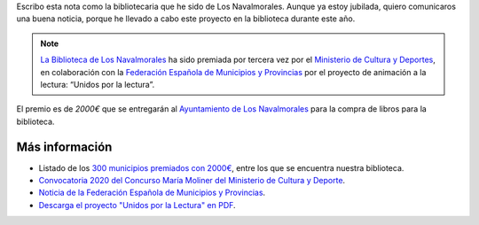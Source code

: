.. title: Premio María Moliner 2020: Unidos por la Lectura
.. slug: premiados-maria-moliner
.. date: 2020-11-17 10:00
.. tags: La Biblioteca, Avisos, Notificaciones, Premios
.. description: Nuestro proyecto "Unidos por la Lectura", ha recibido el Premio María Moliner 2020
.. author: María Lourdes Sánchez Mencía
.. previewimage: http://www.culturaydeporte.gob.es/.imaging/mte/mcd-theme/contenido-cim-md/dam/mcd/actualidad/2020/11/201116-maria-moliner/201116-maria-moliner/jcr:content/201116-maria-moliner.jpg.jpg
.. type: micro

Escribo esta nota como la bibliotecaria que he sido de Los Navalmorales. Aunque ya estoy jubilada,
quiero comunicaros una buena noticia, porque he llevado a cabo este proyecto en la biblioteca durante este año.

.. note:: `La Biblioteca de Los Navalmorales </stories/la-biblioteca-de-los-navalmorales/>`_ ha sido premiada por tercera vez por el `Ministerio de Cultura y Deportes <http://www.culturaydeporte.gob.es/actualidad/2020/11/201116-maria-moliner.html>`_, en colaboración con la `Federación Española de Municipios y Provincias <http://www.femp.es/comunicacion/noticias/campana-maria-moliner-2020-700000-euros-para-310-bibliotecas-municipales>`_ por el proyecto de animación a la lectura: “Unidos por la lectura”.

El premio es de `2000€` que se entregarán al `Ayuntamiento de Los Navalmorales <http://www.losnavalmorales.es/>`_ para la compra de libros para la biblioteca.

Más información
-----------------

- Listado de los `300 municipios premiados con 2000€ <http://www.culturaydeporte.gob.es/dam/jcr:45458bad-043b-4c66-8d30-10ebd577807a/listado-300-propuestos.pdf>`_, entre los que se encuentra nuestra biblioteca.
- `Convocatoria 2020 del Concurso María Moliner del Ministerio de Cultura y Deporte <http://www.culturaydeporte.gob.es/cultura/libro/sc/becas-ayudas-y-subvenciones/animacion-lectura-maria-moliner.html>`_.
- `Noticia de la Federación Española de Municipios y Provincias <http://www.femp.es/comunicacion/noticias/campana-maria-moliner-2020-700000-euros-para-310-bibliotecas-municipales>`_.
- `Descarga el proyecto "Unidos por la Lectura" en PDF </2020/unidos-por-la-lectura.pdf>`_.